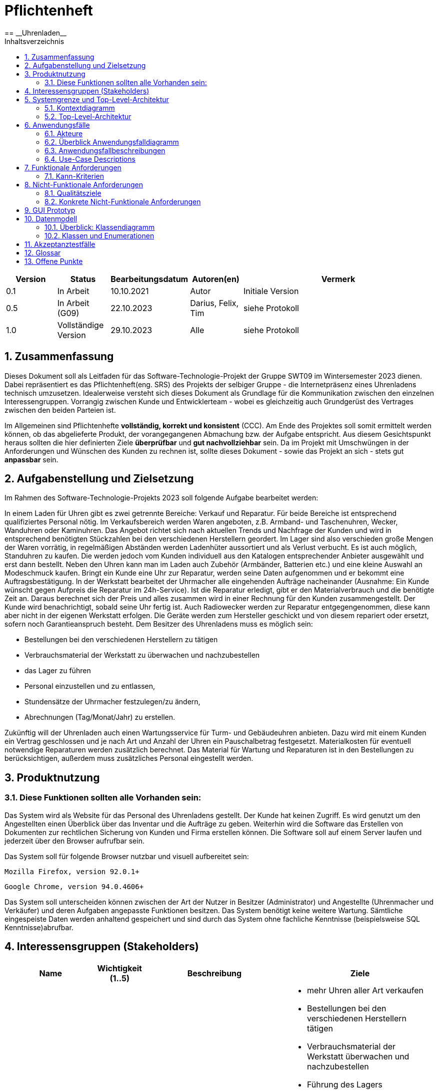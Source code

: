 = Pflichtenheft
:project_name: Uhrenladen
:toc:
:toc-title: Inhaltsverzeichnis
:numbered:
== __{project_name}__

[options="header"]
[cols="1, 1, 1, 1, 4"]
|===
|Version | Status      | Bearbeitungsdatum          | Autoren(en) |  Vermerk
|0.1     | In Arbeit   | 10.10.2021                 | Autor       | Initiale Version
|0.5     | In Arbeit (G09)   | 22.10.2023           |  Darius, Felix, Tim| siehe Protokoll
|1.0     | Vollständige Version  | 29.10.2023       | Alle | siehe Protokoll
|===

//== Inhaltsverzeichnis
//??? muss die überschrift dann überhaupt noch?

== Zusammenfassung
Dieses Dokument soll als Leitfaden für das Software-Technologie-Projekt der Gruppe SWT09 im Wintersemester 2023 dienen.
Dabei repräsentiert es das Pflichtenheft(eng. SRS) des Projekts der selbiger Gruppe - die Internetpräsenz eines Uhrenladens technisch umzusetzen.
Idealerweise versteht sich dieses Dokument als Grundlage für die Kommunikation zwischen den einzelnen Interessengruppen.
Vorrangig zwischen Kunde und Entwicklerteam - wobei es gleichzeitig auch Grundgerüst des Vertrages zwischen den beiden Parteien ist.

Im Allgemeinen sind Pflichtenhefte *vollständig, korrekt und konsistent* (CCC). Am Ende des Projektes soll somit
ermittelt werden können, ob das abgelieferte Produkt, der vorangegangenen Abmachung bzw. der Aufgabe entspricht.
Aus diesem Gesichtspunkt heraus sollten die hier definierten Ziele *überprüfbar* und *gut nachvollziehbar* sein.
Da im Projekt mit Umschwüngen in der Anforderungen und Wünschen des Kunden zu rechnen ist,
sollte dieses Dokument - sowie das Projekt an sich - stets gut *anpassbar* sein.

== Aufgabenstellung und Zielsetzung
Im Rahmen des Software-Technologie-Projekts 2023 soll folgende Aufgabe bearbeitet werden:

In einem Laden für Uhren gibt es zwei getrennte Bereiche: Verkauf und Reparatur. Für beide Bereiche
ist entsprechend qualifiziertes Personal nötig.
Im Verkaufsbereich werden Waren angeboten, z.B. Armband- und Taschenuhren, Wecker,
Wanduhren oder Kaminuhren. Das Angebot richtet sich nach aktuellen Trends und Nachfrage der
Kunden und wird in entsprechend benötigten Stückzahlen bei den verschiedenen Herstellern
geordert. Im Lager sind also verschieden große Mengen der Waren vorrätig, in regelmäßigen
Abständen werden Ladenhüter aussortiert und als Verlust verbucht. Es ist auch möglich, Standuhren
zu kaufen. Die werden jedoch vom Kunden individuell aus den Katalogen entsprechender Anbieter
ausgewählt und erst dann bestellt. Neben den Uhren kann man im Laden auch Zubehör (Armbänder,
Batterien etc.) und eine kleine Auswahl an Modeschmuck kaufen. Bringt ein Kunde eine Uhr zur
Reparatur, werden seine Daten aufgenommen und er bekommt eine Auftragsbestätigung. In der
Werkstatt bearbeitet der Uhrmacher alle eingehenden Aufträge nacheinander (Ausnahme: Ein Kunde
wünscht gegen Aufpreis die Reparatur im 24h-Service). Ist die Reparatur erledigt, gibt er den
Materialverbrauch und die benötigte Zeit an. Daraus berechnet sich der Preis und alles zusammen
wird in einer Rechnung für den Kunden zusammengestellt. Der Kunde wird benachrichtigt, sobald
seine Uhr fertig ist. Auch Radiowecker werden zur Reparatur entgegengenommen, diese kann aber
nicht in der eigenen Werkstatt erfolgen. Die Geräte werden zum Hersteller geschickt und von diesem
repariert oder ersetzt, sofern noch Garantieanspruch besteht.
Dem Besitzer des Uhrenladens muss es möglich sein:

* Bestellungen bei den verschiedenen Herstellern zu tätigen
* Verbrauchsmaterial der Werkstatt zu überwachen und nachzubestellen
* das Lager zu führen
* Personal einzustellen und zu entlassen,
* Stundensätze der Uhrmacher festzulegen/zu ändern,
* Abrechnungen (Tag/Monat/Jahr) zu erstellen.

Zukünftig will der Uhrenladen auch einen Wartungsservice für Turm- und Gebäudeuhren anbieten.
Dazu wird mit einem Kunden ein Vertrag geschlossen und je nach Art und Anzahl der Uhren ein
Pauschalbetrag festgesetzt. Materialkosten für eventuell notwendige Reparaturen werden zusätzlich
berechnet. Das Material für Wartung und Reparaturen ist in den Bestellungen zu berücksichtigen,
außerdem muss zusätzliches Personal eingestellt werden.

== Produktnutzung

=== Diese Funktionen sollten alle Vorhanden sein:


Das System wird als Website für das Personal des Uhrenladens gestellt. Der Kunde hat keinen Zugriff. Es wird genutzt um den Angestellten einen Überblick über das Inventar und die Aufträge zu geben. Weiterhin wird die Software das Erstellen von Dokumenten zur rechtlichen Sicherung von Kunden und Firma erstellen können. Die Software soll auf einem Server laufen und jederzeit über den Browser aufrufbar sein.

Das System soll für folgende Browser nutzbar und visuell aufbereitet sein:

    Mozilla Firefox, version 92.0.1+

    Google Chrome, version 94.0.4606+

Das System soll unterscheiden können zwischen der Art der Nutzer in Besitzer (Administrator) und Angestellte (Uhrenmacher und Verkäufer) und deren Aufgaben angepasste Funktionen besitzen.
Das System benötigt keine weitere Wartung. Sämtliche eingespeiste Daten werden anhaltend gespeichert und sind durch das System ohne fachliche Kenntnisse (beispielsweise SQL Kenntnisse)abrufbar.

== Interessensgruppen (Stakeholders)
[options="header", cols="2, ^1, 4, 4"]
|===
|Name
|Wichtigkeit (1..5)
|Beschreibung
|Ziele

|Besitzer des Uhren-Laden
|5
|Hauptkunde des gesamten Projekts.
a|
- mehr Uhren aller Art verkaufen
- Bestellungen bei den verschiedenen Herstellern tätigen
- Verbrauchsmaterial der Werkstatt überwachen und nachzubestellen
- Führung des Lagers
- Personal einstellen und entlassen
- Stundensätze der Uhrmacher festlegen/ändern
- Abrechnungen (Tag/Monat/Jahr) erstellen
- Möglichkeit alle Daten im Systems anzuschauen
- weitere administrative Tätigkeiten

|Mitarbeiter(Uhrmacher)
|3
|Personal das Uhren reparieren kann.
a|
- simple Auftragsübersicht
- Klarer Zeitplan
- einheitliche Bearbeitung von Aufträgen

|Mitarbeiter(Verkäufer)
|3
|Personal das Ware verkaufen kann.
a|
- Verkauf von Ware
- Einsicht in das Lager

|Developers
|4
|Entwickler der Website
a|
- Erweiterbarkeit
- unaufwändige in Standhaltung
- Gute Tests

|===


== Systemgrenze und Top-Level-Architektur

=== Kontextdiagramm

image::./models/analysis/diagrams/Kontextdiagramm.png[title= "Kontexdiagramm {project_name}", align=left]


=== Top-Level-Architektur
image::./models/analysis/diagrams/Top_Level_Architektur.png[title= "Top-Level-Diagramm vom {project_name}", align=left]


== Anwendungsfälle

=== Akteure
Akteure sind die Benutzer des Software-Systems oder Nachbarsysteme, welche darauf zugreifen.

// See http://asciidoctor.org/docs/user-manual/#tables
[options="header"]
[cols="1,4"]
|===
|Name                   |Beschreibung
|Personal               |Benutzer mit Rolle Personal, nutzt von Besitzer erstellten Account, kann mit System interagieren, kann Lager einsehen und führt Protokoll über Lagerbestandsänderungen
|Verkäufer              |Personal mit Rolle Verkäufer, verkauft Uhren und Schmuck und nimmt Aufträge für Reparatur an
|Uhrmacher              |Personal mit Rolle Uhrmacher, repariert Uhren, kann Waren umlagern, schließt Wartungsverträge
|Besitzer               |Benutzer mit Rolle Besitzer, managed Personal, kann Lager einsehen und Waren bestellen und aussortieren, kann Kontostand einsehen
|===

=== Überblick Anwendungsfalldiagramm
Anwendungsfall-Diagramm, das alle Anwendungsfälle und alle Akteure darstellt.

image::./models/analysis/diagrams/UseCaseDiagram.png[title= "Anwendungsfall-Diagramm vom {project_name}", align=left]

=== Anwendungsfallbeschreibungen
Dieser Unterabschnitt beschreibt die Anwendungsfälle. In dieser Beschreibung müssen noch nicht alle Sonderfälle und Varianten berücksichtigt werden. Schwerpunkt ist es, die wichtigsten Anwendungsfälle des Systems zu finden. Wichtig sind solche Anwendungsfälle, die für den Auftraggeber, den Nutzer den größten Nutzen bringen.
Für komplexere Anwendungsfälle ein UML-Sequenzdiagramm ergänzen.
Einfache Anwendungsfälle mit einem Absatz beschreiben.
Die typischen Anwendungsfälle (Anlegen, Ändern, Löschen) können zu einem einzigen zusammengefasst werden.

=== Use-Case Descriptions

Dieser Abschnitt dient der Ausführung der zuvor im Diagramm beschriebenen Anwendungsfälle

[cols="1h, 3"]
[[UC0100]]
|===
|ID                         |**<<UC0100>>**
|Name                       |Ein- und Ausloggen (Verkaufs-Reiter)
|Description                |Dem Verkäufer sollte es möglich sein, dass er sich auf der Internetseite unter dem Verkaufsreiter anmelden kann. Dieser Prozess sollte durch das Abmelden umkehrbar sein.
|Actors                     |Verkäufer
|Trigger                    |
_Einloggen_: Verkäufer meldet sich mit seinem Benutzerkonto an, um die Funktionalität der Internetseite vollumfänglich nutzen kann.

_Ausloggen_: Der Verkäufer möchte die Internetseite verlassen.
|Precondition(s)           a|
_Login_: Der Verkäufer ist noch nicht angemeldet.

_Logout_: Der Verkäufer ist angemeldet.
|Essential Steps           a|
_Einloggen_:

1. Der Verkäufer navigiert zum Anmeldeformular.
2. Der Verkäufer gibt seine Einlogdaten ein.
3. Der Verkäufer drück den "anmelden"-Knopf.
|Extension                         a|
-
|Functional Requirements           a|
<<F0010>>
|===
image::./models/analysis/diagrams/Login.png[title= "Sequenzdiagramm Login/Logout", align=left]


[cols="1h, 3"]
[[UC0110]]
|===
|ID                         |**<<UC0110>>**
|Name                       |Verkauf
|Description                |Dem Verkäufer sollte es möglich sein Ware zu verkaufen und dementsprechend den Kontostand zu erhöhen.
|Actors                     |Verkäufer
|Trigger                    |
_Einnahme_: Beim Erzielten einer Einnahme sollte der Kontostand sich erhöhen.
_Warenbestand_: Beim Verkauf eines Artikels sollte dieser aus dem Lagerbestand entfernt werden.
|Precondition(s)           a|
_Einnahme_: Der Verkäufer ist angemeldet.

_Warenbestand_: Der zu verkaufende Artikel ist vorrätig.
|Essential Steps           a|
1. Der Verkäufer navigiert in den Verkaufsreiter.
2. Der Verkäufer gibt es Verkaufsdetails ein.
3. Der Verkäufer bestätigt den Verkauf mit einem Klick auf abschicken.
|Extension                         a|
-
|Functional Requirements           a|
<<F0010>><<F0020>><<F0080>>
|===
image::./models/analysis/diagrams/Kontostand_erhohen.png[title= "Sequenzdiagramm Verkauf", align=left]

[[UC0210]]
[cols="1h, 3"]
|===
|ID                         |**<<UC0210>>**
|Name                       |Datenaufnahme
|Description                |Dem Verkäufer sollte es möglich sein die Daten des Kunden im Rahmen der Auftragsbestätigung oder des Verkaufs zu erfassen.
|Actors                     |Verkäufer
|Trigger                    |
_Verkauf_: Beim Verkauf werden Daten des Kunden verarbeitet.

_Reparatur_: Bei der Annahme eines Auftrags zur Reparatur werden Daten des Kunden zur Erstellung der Auftragsbestätigung verarbeitet.
|Precondition(s)           a|
_Angemeldet_: Der Verkäufer ist angemeldet.

_Bestand_: Die verkaufte Dienstleistung / Waren sind verfügbar.
|Essential Steps           a|
_Verkauf_:

1. Der Verkäufer navigiert zum Verkaufsformular.
2. Der Verkäufer gibt die Daten des Kunden ein.
3. Der Verkäufer drück den "abschließen"-Knopf.
|Extension                         a|
-
|Functional Requirements           a|
<<F0010>><<F0020>><<F0120>>
|===
[[UC0220]]
[cols="1h, 3"]
|===
|ID                         |**<<UC0220>>**
|Name                       |Auftragsbestätigung
|Description                |Dem Verkäufer sollte es möglich sein bei der Annahme von Reparaturaufträgen eine Auftragsbestätigung zu generieren.
|Actors                     |Verkäufer
|Trigger                    |.
_Reparatur_: Bei der Annahme eines Auftrags zur Reparatur werden Daten des Kunden zur Erstellung der Auftragsbestätigung verarbeitet.
|Precondition(s)           a|
_Angemeldet_: Der Verkäufer ist angemeldet.
_Bestand_: Die verkaufte Dienstleistung / Waren sind verfügbar.
|Essential Steps           a|
_Reparatur_:

1. Der Verkäufer navigiert zum Reparaturformular.
2. Der Verkäufer gibt die Daten des Kunden ein.
3. Der Verkäufer drück den "abschließen"-Knopf.
|Extension                         a|
-
|Functional Requirements           a|
<<F0010>><<F0020>><<F0100>><<F0120>><<F0150>>
|===
[[UC0230]]
[cols="1h, 3"]
|===
|ID                         |**<<UC0230>>**
|Name                       |Radiowecker
|Description                |Dem Verkäufer sollte es möglich sein den Reparaturauftrag für Radiowecker anzunehmen und diesen dann an den Hersteller zu verschicken.
|Actors                     |Verkäufer
|Trigger                    |.
_Reparatur_: Bei der Annahme eines Auftrags zur Reparatur eines Radioweckers werden Daten des Kunden zur Erstellung der Auftragsbestätigung verarbeitet. Anschließend wird der Status des Produkts auf versendet gesetzt, sobald der Verkäufer es versendet hat.
|Precondition(s)           a|
_Angemeldet_: Der Verkäufer ist angemeldet.
_Bestand_: Die verkaufte Dienstleistung / Waren sind verfügbar.
|Essential Steps           a|
_Reparatur_:

1. Der Verkäufer navigiert zum Reparaturformular.
2. Der Verkäufer wählt aus, dass es sich um einen Radiowecker handelt.
3. Der Verkäufer gibt die Daten des Kunden ein.
4. Der Verkäufer drück den "abschließen"-Knopf.
|Extension                         a|
-
|Functional Requirements           a|
<<F0010>><<F0100>><<F0120>><<F0150>>
|===
[[UC0240]]
[cols="1h, 3"]
|===
|ID                         |**<<UC0240>>**
|Name                       |Reparatur
|Description                |Dem Uhrmacher sollte es möglich sein bei der Reparatur Waren einzusetzen und somit zu verringern und dementsprechend den Kontostand zu erhöhen.
|Actors                     |Uhrmacher
|Trigger                    |
_Reparatur_: Bei der Reparatur werden Waren eingesetz und durch Arbeit Geld generiert.
|Precondition(s)           a|
_Login_: Der Uhrmacher ist angemeldet.
_Bestand_: Die verkaufte Dienstleistung / Waren sind verfügbar.
|Essential Steps           a|
_Reparatur_:

1. Der Uhrmacher startet die Arbeit am Auftrag.
2. Der Uhrmacher entnimmt Ware aus dem Lager

|Extension                         a|
-
|Functional Requirements           a|
<<F0010>><<F0080>><<F0100>>
|===
image::./models/analysis/diagrams/Reparatur.png[title= "Sequenzdiagramm Reparatur", align=left]

[[UC0250]]
[cols="1h, 3"]
|===
|ID                         |**<<UC0250>>**
|Name                       |Rechnung
|Description                |Dem Uhrmacher sollte es möglich sein eine Rechnung zu erstellen, die Material- und Zeitkosten berücksichtigt.
|Actors                     |Uhrmacher
|Trigger                    |
_Reparatur_: Bei der Reparatur werden Waren eingesetz.
|Precondition(s)           a|
_Login_: Der Uhrmacher ist angemeldet.

_Bestand_: Die verkaufte Dienstleistung / Waren sind verfügbar.
|Essential Steps           a|
_Reparatur_:

1. Der Uhrmacher startet die Arbeit am Auftrag.
2. Der Uhrmacher schließt die Arbeit ab und erstellt die Rechnung.

|Extension                         a|
-
|Functional Requirements           a|
<<F0010>><<F0140>>
|===
[[UC0300]]
[cols="1h, 3"]
|===
|ID                         |**<<UC0300>>**
|Name                       |Waren erfassen
|Description                |Dem gesamten Personal sollte es möglich sein Ware zu erfassen und deren Artikelstandort anzugeben.
|Actors                     |Uhrmacher, Verkäufer
|Trigger                    |
_Lieferung_: Zuvor bestellte Artikel kommen an.
|Precondition(s)           a|
_Login_: Der Mitarbeiter ist angemeldet.
|Essential Steps           a|
_Lager_:

1. Der Mitarbeiter navigiert zur Bestellübersicht.
2. Der Benutzer erhält eine Übersicht der bestellten Güter und kann diesen jetzt einen Standort zuweisen. (Regal a-e)

|Extension                         a|
-
|Functional Requirements           a|
<<F0010>><<F0040>><<F0050>>
|===
[[UC0310]]
[cols="1h, 3"]
|===
|ID                         |**<<UC0310>>**
|Name                       |Waren aussortieren
|Description                |Dem Besitzer sollte es möglich sein, Artikel auszusortieren.
|Actors                     |Besitzer
|Trigger                    |
_Anfrage_: Knopf im Lager-Tab zum Löschen von Artikeln.
|Precondition(s)           a|
_Login_: Der Besitzer ist angemeldet.
|Essential Steps           a|
_Lager_:

1. Der Besitzer navigiert zum Lager-Tab.
2. Der Besitzer löscht via Knopfdruck alle Artikel, die aussortiert werden müssen.

|Extension                         a|
-
|Functional Requirements           a|
<<F0010>><<F0120>>
|===
[[UC0320]]
[cols="1h, 3"]
|===
|ID                         |**<<UC0320>>**
|Name                       |Waren umlagern
|Description                |Den Mitarbeitern sollte es möglich sein den Artikelstandort eines Artikels zu ändern.
|Actors                     |Uhrmacher, Verkäufer, Besitzer
|Trigger                    |
_Anfrage_: Knopf im Lager-Tab zum Umlagern von Artikeln.
|Precondition(s)           a|
_Login_: Der Mitarbeiter/Besitzer ist angemeldet.
|Essential Steps           a|
_Lager_:

1. Der Benutzer navigiert zum Lager-Tab.
2. Der Benutzer drück einen Knopf zum Umlagern eines Artikels und gibt den neuen Artikelstandort an. (Regal a-e)

|Extension                         a|
-
|Functional Requirements           a|
<<F0010>><<F0020>>
|===
    
[[UC0330]]
[cols="1h, 3"]
|===
|ID                         |**<<UC0330>>**
|Name                       |Protokoll
|Description                |Den Mitarbeitern sollte es möglich sein, Artikelbewegungen in einem Protokoll zu verfolgen.
|Actors                     |Uhrmacher, Verkäufer, Besitzer
|Trigger                    |
_Anfrage_: Reiter im Lager-Tab
|Precondition(s)           a|
_Login_: Der Mitarbeiter/Besitzer ist angemeldet.
|Essential Steps           a|
_Lager_:

1. Der Benutzer navigiert zum Lager-Tab.
2. Der Benutzer drück auf den Protokoll-Reiter.

|Extension                         a|
-
|Functional Requirements           a|
<<F0010>><<F0020>>
|===

[[UC0410]]
[cols="1h, 3"]
|===
|ID                         |**<<UC0410>>**
|Name                       |Waren bestellen
|Description                |Dem Besitzer sollte es möglich sein, Ware zu bestellen und diese an das Lager zu überweisen. Dabei wird ein Template mit Stückzahl und Hersteller erstellt.
|Actors                     |Besitzer
|Trigger                    |
_Anfrage_: Der Besitzer wählt die zu bestellenden Artikel aus.
|Precondition(s)           a|
_Login_: Der Besitzer ist angemeldet.
|Essential Steps           a|
_Lager_:

1. Der Besitzer navigiert zum Lager-Tab.
2. Der Besitzer wählt die zu bestellenden Artikel aus.
3. Der Besitzer erhält ein Template - eine Art Bestellbestätigung, die die Stückzahl und den Hersteller der bestellten Güter enthält.

|Extension                         a|
-
|Functional Requirements           a|
<<F0010>><<F0030>>
|===
image::./models/analysis/diagrams/BestellungBesitzer.png[title= "Sequenzdiagramm Bestellung", align=left]

[[UC0420]]
[cols="1h, 3"]
|===
|ID                         |**<<UC0420>>**
|Name                       |Kontostand einsehen
|Description                |Dem Besitzer sollte es möglich sein, den Kontostand des Geschäfts einzusehen.
|Actors                     |Besitzer
|Trigger                    |
_Anfrage_: Der Besitzer fragt den Kontostand auf der Internetseite an.
|Precondition(s)           a|
_Login_: Der Besitzer ist angemeldet.
|Essential Steps           a|
_Finanzen_:

1. Der Besitzer navigiert zum Finanzen-Tab.
2. Der Besitzer sieht eine Übersicht der Finanzen, dabei den Kontostand.

|Extension                         a|
-
|Functional Requirements           a|
<<F0010>>
|===

[[UC0430]]
[cols="1h, 3"]
|===
|ID                         |**<<UC0430>>**
|Name                       |Lagerstand einsehen
|Description                |Dem Besitzer sollte es möglich sein den Lagerbestand einzusehen.
|Actors                     |Besitzer
|Trigger                    |
_Anfrage_: Anfrage durch Mitarbeiter gibt Lagerbestand zurück.
|Precondition(s)           a|
_Login_: Der Besitzer ist angemeldet.
|Essential Steps           a|
_Lager_:

1. Der Besitzer navigiert zum Lager-Tab.
2. Der Besitzer erhält eine Übersicht der Güter im Lager und deren Standort (Regal a-e).

|Extension                         a|
-
|Functional Requirements           a|
<<F0010>><<F0020>>
|===
[[UC0440]]
[cols="1h, 3"]
|===
|ID                         |**<<UC0440>>**
|Name                       |Personal managen
|Description                |Dem Besitzer sollte es möglich das Personal zu managen. Dieser kann neue Mitarbeiter einstellen, Mitarbeiter entlassen und deren Stundensätze bearbeiten.
|Actors                     |Besitzer
|Trigger                    |
_Anfrage_: Anfrage im Personal-Tab durch den Besitzer.
|Precondition(s)           a|
_Login_: Der Besitzer ist angemeldet.
|Essential Steps           a|
_Personal_:

1. Der Besitzer navigiert zum Personal-Tab.
2. Der Besitzer erhält eine Übersicht über das angestellte Personal und deren Stundensätze.
3. Über verschiedene Knöpfe: einstellen, bearbeiten und entlassen - kann der Besitzer sein Personal verwalten.

|Extension                         a|
-
|Functional Requirements           a|
<<F0010>><<F0180>><<F0190>><<F0200>><<F0210>>
|===
[[UC0450]]
[cols="1h, 3"]
|===
|ID                         |**<<UC0450>>**
|Name                       |Stundensätze
|Description                |Dem Besitzer sollte es möglich sein, die Stundensätze seines Personals einzusehen und zu bearbeiten.
|Actors                     |Besitzer
|Trigger                    |
_Anfrage_: Anfrage im Personal-Tab durch den Besitzer.
|Precondition(s)           a|
_Login_: Der Besitzer ist angemeldet.
|Essential Steps           a|
_Personal_:

1. Der Besitzer navigiert zum Personal-Tab.
2. Der Besitzer erhält eine Übersicht über das angestellte Personal und deren Stundensätze.
3. Der Besitzer kann hier die Stundensätze bearbeiten.

|Extension                         a|
-
|Functional Requirements           a|
<<F0010>><<F0210>>
|===
[[UC0460]]
[cols="1h, 3"]
|===
|ID                         |**<<UC0460>>**
|Name                       |Abrechnungen
|Description                |Dem Besitzer sollte es möglich sein, die Abrechnungen einzusehen.
|Actors                     |Besitzer
|Trigger                    |
_Anfrage_: Anfrage im Personal-Tab durch den Besitzer.
|Precondition(s)           a|
_Login_: Der Besitzer ist angemeldet.
|Essential Steps           a|
_Finanzen_:

1. Der Besitzer navigiert zum Finanzen-Tab.
2. Der Besitzer navigiert zum Abrechnungen-Reiter.
3. Der Besitzer erhält eine Übersicht aller erstellten Abrechnungen.

|Extension                         a|
-
|Functional Requirements           a|
<<F0010>><<F0200>>
|===

[[UC0500]]
[cols="1h, 3"]
|===
|ID                         |**<<UC0500>>**
|Name                       |Vertrag schließen
|Description                |Den Uhrmachern sollte es möglich sein, Verträge für Turm- und Gebäudeuhren zu schließen.
|Actors                     |Uhrmacher
|Trigger                    |
_Anfrage_: Anfrage im Auftrags-Tab.
|Precondition(s)           a|
_Login_: Der Uhrmacher ist angemeldet.
|Essential Steps           a|
_Auftrag_:

1. Der Mitarbeiter navigiert zu den Aufträgen.
2. Der Mitarbeiter trägt die Auftragsdetails ein.
3. Der Mitarbeiter bestätigt dies mit einem Klick auf bestätigen.

|Extension                         a|
-
|Functional Requirements           a|
<<F0010>><<F0160>>
|===

== Funktionale Anforderungen

[options="header", cols="4, 3, 4, 5, 4"]
|===
| ID | Version | Name | Beschreibung | Berechtigung

| [[F0010]]<<F0010>>
| v.01
| Authentifizierung
| Der im System existierende Nutzer muss sich durch Angabe von Benutzernamen und Passwort. DasSystem hierzu muss öffentlich verfügbar sein.
| Jeder

| [[F0020]]<<F0020>>
| v.01
| Inventar sehen
| Das System muss die im Lager verfügbaren Produkte in einem Inventar sichtbar machen.
| Jeder

| [[F0030]]<<F0030>>
| v.01
| Inventar speichern
| Das Inventar muss mit allen Elementen und Editierungen automatisch speicherbar und erneut aufrufbar sein.
| Jeder

| [[F0040]]<<F0040>>
| v.01
| Ware erstellen
| Dem Inventar müssen neue Waren hinzugefügt werden.
| Besitzer

| [[F0050]]<<F0050>>
| v.01
| Warenbeschreibung erstellen
| Beim Erstellen von Waren müssen die Eigenschaften vom Nutzer gesetzt werden. Die eingegebenen Werte werden gespeichert.
| Besitzer

| [[F0060]]<<F0060>>
| v.01
| Warenbeschreibung editieren
| Die Eigenschaften der Waren müssen editierbar sein. Auch nach dem Erstellen.
| Besitzer

| [[F0070]]<<F0070>>
| v.01
| Bestandteile reduzieren, erhöhen
| Die Reparaturmaterialien müssen in ihrer Anzahl editierbar sein.
| Uhrmacher

| [[F0080]]<<F0080>>
| v.01
| Bestand reduzieren
| Der Bestand der Waren im Inventar sollte bei Verkäufen automatisch verringert werden. Bei ungeplantem Materialverlust soll der Admin die Warenanzahl auch per Hand verringern können.
| Verkäufer

| [[F0090]]<<F0090>>
| v.01
| Bestand erhöhen
| Der Bestand der Waren im Inventar kann manuell erhöht werden.
| Besitzer

| [[F0100]]<<F0100>>
| v.01
| Aufträge einsehen
| Die vom Verkäufer erstellten Aufträge sollen vom Uhrenmacher eingesehen werden können.
| Uhrmacher

| [[F0110]]<<F0110>>
| v.01
| Auftragsstatus ändern
| Der Auftragsstatus soll manuell verändert werden können. Dabei sind folgende Zustände verfügbar: FERTIG, IN BEARBEITUNG, OFFEN, ERROR.
| Uhrmacher

| [[F0120]]<<F0120>>
| v.01
| Auftrag erstellen
| Das System soll das Erstellen neuer Aufträge unterstützen und das Angeben aller erforderlichen Daten zum Kunden und zum Auftrag abfragen.
| Verkäufer

| [[F0130]]<<F0130>>
| v.01
| Bestellung Dok erstellen
| Das System soll eine bei der Erstellung editierbare Datei im Format .pdf für Material- und Warenbestellungen bei externen Firmen erstellen können.
| Besitzer

| [[F0140]]<<F0140>>
| v.01
| Rechnung Dok erstellen
| Das System soll eine Datei im Format .pdf für Verkauf einer Ware erstellen können. Alle für den Verkauf relevanten Daten werden im Dokument angegeben.
| Uhrmacher

| [[F0150]]<<F0150>>
| v.01
| Empfangsbestätigung Dok erstellen
| Das System soll eine Datei im Format .pdf für die Entgegennahme einer Ware zur Reparatur erstellen können. Alle relevanten Daten sollen abgefragt werden.
| Verkäufer

| [[F0160]]<<F0160>>
| v.01
| Wartungsservice Dok erstellen
| Das System soll eine Datei im Format .pdf für die Wartung externer Turm- und Standuhren erstellen können. Alle relevanten Daten sollen abgefragt werden.
| Verkäufer

| [[F0170]]<<F0170>>
| v.01
| Bestellungen sehen
| Das System soll alle bereits aufgegebenen Bestellungen an externe Firmen mit ihren essenziellen Eigenschaften anzeigen können.
| Uhrenmacher

| [[F0180]]<<F0180>>
| v.01
| Nutzer erstellen
| Das System soll neue Nutzer für das System erstellen können. Dabei sollen der Nutzername und das Passwort die zur Authentifizierung gebraucht werden gesetzt weren können.
| Besitzer

| [[F0190]]<<F0190>>
| v.01
| Nutzer löschen
| Nutzer des Systems (ausgeschlossen des Administrators) sollen entfernt werden können. Die Authentifizierung mit dem vorher verfügbarern Nutzernamen und Passwort ist nicht mehr möglich.
| Besitzer

| [[F0200]]<<F0200>>
| v.01
| Nutzer sehen
| Alle Nutzer des Systems sollen mit ihren wesentlichen Eigenschaften sichtbar sein.
| Besitzer

| [[F0210]]<<F0210>>
| v.01
| Nutzer editieren
| Alle Nutzer des Systems sollen manuell editierbare Eigenschaften besitzen. Diese werden dauerhaft gespeichert.
| Besitzer

|===

=== Kann-Kriterien
[options="header", cols="4, 4, 2, 6, 4"]
|===
| ID | Version | Name | Beschreibung | Berechtigung
| P0010 | v.01 | Anwesenheitsverwaltung | Der Nutzer kann manuell seine absolvierte Arbeitszeit eintragen. | Jeder
| P0020 | v.01 | Authentifizierungszeiten | Der Nutzer kann die Login- und Logoutzeiten der Arbeiter sehen. | Besitzer
| P0030 | v.01 | weitere persönliche Angaben | Der Nutzer muss weiter arbeitsrelevante Daten in seinem Nutzerprofil angegeben haben um auf das System zugreifen zu können. | Jeder
|===


== Nicht-Funktionale Anforderungen

=== Qualitätsziele
[options="header", cols="4, 1, 1, 1, 1, 1"]
|===
| Qualitätsanforderung  | 1 | 2 | 3 | 4 | 5
| Nutzbarkeit           |  |  |  | x |
| Sicherheit            |  |  |  | x |
| Speicher              |  | x |  |  |
| Übersichtlichkeit     |  |  | x |  |
| Fehlertoleranz        |  |  | x |  |
| Korrektheit           |  |  |  |  | x
| Erweiterbarkeit       |  |  |  |  | x
|===

=== Konkrete Nicht-Funktionale Anforderungen

[options="header", cols="2h, 1, 3, 12"]
|===
|ID |Version |Name |Description

|[[N0010]]<<N0010>>
|v0.1 |Verfügbarkeit - online zugreifbar
a|
Das System soll mindestens 99,5% der Zeit online zugreifbar sein.

|[[N0020]]<<N0020>>
|v0.1|Sicherheit - Passwort Speicher
a|
Zum Verhindern von Diebstahl sollen die Passwörter von Nutzern nur als Hash-Werte gespeichert werden.

|[[N0030]]<<N0030>>
|v0.1|Übersichtlichkeit - Anzahl Websites
a|
Für übersichtliche Websites werden verschiedene Funktionen unter unterschiedlichen URLs gelistet.

|===

== GUI Prototyp


image::./models/analysis/images/login.png[title= "Login vom {project_name}. Standard Startseite für uneingeloggte Besucher der Website.", align=left]

image::./models/analysis/images/dashboard.png[title= "Dashboard mit einigen Angaben von Sales und Recent Orders vom {project_name}.", align=left]
//Protokoll? nur Besitzer

image::./models/analysis/images/orders.png[title= "Bestellungen/Verkäufe Liste vom {project_name}", align=left]


image::./models/analysis/images/order_add.png[title= "Bestellung/Verkauf tätigen vom {project_name}", align=left]

image::./models/analysis/images/order_details.png[title= "Orders Detail vom {project_name}", align=left]

image::./models/analysis/images/repairs_orders.png[title= "Reparaturen Liste vom {project_name}", align=left]

image::./models/analysis/images/repair_request.png[title= "Reparaturen adden vom {project_name}", align=left]
Reparaturen Details ist ähnlich wie Orders Details

image::./models/analysis/images/goods.png[title= "Lager vom {project_name}", align=left]


image::./models/analysis/images/product_adden.png[title= "Waren hinzufügen/verringern adden vom {project_name}", align=left]


image::./models/analysis/images/personal.png[title= "Liste von Personal vom {project_name}", align=left]


image::./models/analysis/images/personal_adden.png[title= "Personal adden vom {project_name}", align=left]


image::./models/analysis/images/profile_personal.png[title= "Profil vom Personal vom {project_name}", align=left]


image::./models/analysis/images/invoice.png[title= "Allgemeine Rechnungtemplate vom {project_name}", align=left]

image::./models/analysis/images/accounting.png[title= "Accountingseite vom {project_name}", align=left]


== Datenmodell

=== Überblick: Klassendiagramm


image::./models/analysis/diagrams/uhrenladen_class.png[title= "UML-Analyseklassendiagramm vom {project_name}", align=left]
NICHT FINALES DIAGRAMM


=== Klassen und Enumerationen
Dieser Abschnitt stellt eine Vereinigung von Glossar und der Beschreibung von Klassen/Enumerationen dar. Jede Klasse und Enumeration wird in Form eines Glossars textuell beschrieben. Zusätzlich werden eventuellen Konsistenz- und Formatierungsregeln aufgeführt.

// See http://asciidoctor.org/docs/user-manual/#tables
[options="header", cols="1h, 4"]
[[classes_enumerations]]
|===
|Klasse/Enumeration             |Beschreibung

|Uhrenladen                     |Hauptklasse des Systems.

// Nutzer
|Unregistrierter Nutzer         |Nicht eingeloggter Besucher der Website, darf nicht außer sich anzumelden.
|Registrierter Nutzer           |Eingeloggter Nutzer des Uhrenladensystems.
|Personal                       |Nutzergruppe des Uhrenladens, welche Rechte basierend auf ihren Aufgaben haben.
|Verkäufer                      |Ein registrierter Nutzer, der die Rechte hat Ware zu verkaufen.
|Uhrenmacher                    |Ein registrierter Nutzer, der die Rechte hat Aufträge in der Werkstatt zu bearbeiten und nach Abschluss Rechnungen zu stellen.
|Besitzer                       |Nutzer mit allen rechten im System. Der einzige Nutzer, welcher den Kontostand und das Lagerprotokoll einsehen darf.

//Lagerzeug
|Lager                          |Objekt, welches alle Lageritems beinhaltet und ein Protokoll über alle Transaktionen speichert.
|Konto                          |Speichert die Kontodaten des Ladens.
|Protokoll                      |Speicherort für alle Interaktionen mit dem Lager.
|Lageritem                      |Abstraktes Objekt. Ist die Elternklasse für alle Items, die existieren.
|Uhren                          |Repräsentativ für alle verschieden Uhrenarten im Uhrenladen.
|Accessoire                     |Verkaufbarer Gegenstand, der keine Uhr ist.
|Material                       |Items, welche für die Reparatur genutzt und verbraucht werden.

// Template
|Texttemplate                   |Abstrakte Klasse für Templates welche für Generierung verschiedener Dokumente genutzt wird
|Rechung                        |Dokument, wird nach Verkauf ausgestellt.
|Auftragsbestätigung            |Dokument, welches nach Entgegenname von zu reparierenden Gegenständen ausgestellt wird.
|Bestellung                     |Dokument für Nachbestellung von Ware durch den Besitzer.
|Wartungsservice                |Dokument, welches für die Wartung von Großuhren erstellt wird

// Werkstatt
|Werkstatt                      |Objekt, welches alle Aufträge für Reparaturen speichert.
|Status                         |Diese Enumeration gibt den Status, der in der Werkstatt gespeicherten Aufträge an.
|Kunde                          |Objekt in dem die Kundendaten gespeichert werden, welche für verschiedene Templates genutzt werden
|===

== Akzeptanztestfälle

:Pre: Precondition(s)
:Event: Event
:Result: Expected Result

[cols="1h, 4"]
[[AT0100]]
|===
|ID            |<<AT0100>>
|Use Case      |<<UC0100>>
|{Pre}        a|Das System verfügt über bestehende Verkäufer.
|{Event}      a| 
1. Ein nicht authentifizierter Benutzer navigiert zum Anmeldeformular.
2. Er gibt seine Einlogdaten ein (login: „seller“, pass: „123“).
3. Der Benutzer drück den "Anmelden"-Knopf. 
|{Result}     a|
- Der Benutzer ist nun als „Verkäufer“ authentifiziert
- Der Verkäufer wird zu einem Willkommensbildschirm weitergeleitet, der eine personalisierte Willkommensnachricht anzeigt
- Der Benutzer hat nun Zugriff auf alle Funktionen, die Benutzern mit der Rolle „Verkäufer“ zugänglich sind
|===	
[cols="1h, 4"]
[[AT0110]]
|===
|ID            |<<AT0110>>
|Use Case      |<<UC0100>>
|{Pre}        a|Authentifizierter Verkäufer verwendet das System
|{Event}      a|Authentifizierter Verkäufer drückt „Ausloggen“-Knopf
|{Result}     a|
- Er wird unauthentifiziert
- Er verliert jeglichen Zugriff auf Funktionen, die nur authentifizierten Benutzern oder bestimmten Rollen(„Verkäufer“) offen stehen
|===
[cols="1h, 4"]
[[AT0120]]
|===
|ID            |<<AT0120>>
|Use Case      |<<UC0110>>
|{Pre}        a| 
- Das System verfügt über bestehende Verkäufer			
|{Event}      a|Der Verkäufer bestätigt den Verkauf mit einem Klick auf abschicken.
|{Result}     a|Beim erzielten einer Einnahme wird der Kontostand sich erhöhen.
|===
[cols="1h, 4"]
[[AT0200]]
|===
|ID            |<<AT0200>>
|Use Case      |<<UC0100>>
|{Pre}        a|Das System verfügt über bestehende Uhrmacher.
|{Event}      a|Der Benutzer meldet sich als Uhrmacher an.(log: “watchmaker“, pas:“123“)
|{Result}     a|
- Der Benutzer ist nun als „Uhrmacher“ authentifiziert
- Der Uhrmacher wird zu einem Willkommensbildschirm weitergeleitet, der eine personalisierte Willkommensnachricht anzeigt
- Der Benutzer hat nun Zugriff auf alle Funktionen, die Benutzern mit der Rolle  „Uhrmacher“ zugänglich sind
|===
[cols="1h, 4"]
[[AT0210]]
|===
|ID            |<<AT0210>>
|Use Case      |<<UC0100>>
|{Pre}        a|Authentifizierter Uhrmacher verwendet das System
|{Event}      a|Authentifizierter Uhrmacher drückt „Ausloggen“-Knopf
|{Result}     a|
- Er wird unauthentifiziert
- Er verliert jeglichen Zugriff auf Funktionen, die nur authentifizierten Benutzern oder bestimmten Rollen(„Uhrmacher“) offen stehen
|===
[cols="1h, 4"]
[[AT0220]]
|===
|ID            |<<AT0220>>
|Use Case      |<<UC0210>>
|{Pre}        a|
- Authentifizierter Verkäufer verwendet das System
- Die verkaufte Dienstleistung / Waren sind verfügbar.
|{Event}      a| 
1. Der Verkäufer navigiert zum Verkaufsformular.
2. Der Verkäufer gibt die Daten des Kunden ein.
3. Der Verkäufer drück den "abschließen"-Knopf.
|{Result}     a|Die Daten des Kunden wurden gespeichert. 
|===
[cols="1h, 4"]
[[AT0230]]
|===
|ID            |<<AT0230>>
|Use Case      |<<UC0220>>
|{Pre}        a|
- Authentifizierter Verkäufer verwendet das System
- Die verkaufte Dienstleistung / Waren sind verfügbar.
|{Event}      a| 
1. Der Verkäufer navigiert zum Reparaturformular.
2. Der Verkäufer gibt die Daten des Kunden ein.
3. Der Verkäufer drück den "abschließen"-Knopf.
|{Result}     a|Die Auftragsbestätigung bei der Annahme von Reparaturaufträge wird generiert  
|===
[cols="1h, 4"]
[[AT0240]]
|===
|ID            |<<AT0240>>
|Use Case      |<<UC0230>>
|{Pre}        a|
- Authentifizierter Verkäufer verwendet das System
- Die verkaufte Dienstleistung / Waren sind verfügbar.
|{Event}      a| 
1. Der Verkäufer navigiert zum Reparaturformular.
2. Der Verkäufer wählt aus, dass es sich um einen Radiowecker handelt.
3. Der Verkäufer gibt die Daten des Kunden ein.
4. Der Verkäufer drück den "abschließen"-Knopf.
|{Result}     a| Auftrag zur Reparatur eines Radioweckers wurde erstellt. 
Der Verkäufer sendet das Produkt an den Hersteller und ändert den Status des Produkts auf „IN BEARBEITUNG“.

|===
[cols="1h, 4"]
[[AT0250]]
|===
|ID            |<<AT0250>>
|Use Case      |<<UC0240>>
|{Pre}        a|
- Der Uhrmacher ist angemeldet.
- Die verkaufte Dienstleistung / Waren sind verfügbar.
|{Event}      a| 
1. Der Uhrmacher startet die Arbeit am Auftrag.
2. Der Uhrmacher entnimmt Ware aus dem Lager
|{Result}     a| Die Menge der vorrätigen Waren ist zurückgegangen
|===


[cols="1h, 4"]
[[AT0300]]
|===
|ID            |<<AT0300>>
|Use Case      |<<UC0300>>
|{Pre}        a| Der Mitarbeiter ist angemeldet.
|{Event}      a| Der Mitarbeiter navigiert zur Bestellübersicht.

|{Result}     a| Der Benutzer erhält eine Übersicht der bestellten Güter
|===

[cols="1h, 4"]
[[AT0310]]
|===
|ID            |<<AT0310>>
|Use Case      |<<UC0310>>
|{Pre}        a| Der Besitzer ist angemeldet.
|{Event}      a| 
1. Der Besitzer navigiert zum Lager-Tab.
2. Der Besitzer löscht via Knopfdruck alle Artikel, die aussortiert werden müssen.
|{Result}     a| Alle ausgewählten Artikeln wurden gelöscht.
|===
[cols="1h, 4"]
[[AT0320]]
|===
|ID            |<<AT0320>>
|Use Case      |<<UC0320>>
|{Pre}        a| Der Mitarbeiter/Besitzer ist angemeldet.
|{Event}      a| 
1. Der Benutzer navigiert zum Lager-Tab.
2. Der Benutzer drück einen Knopf zum Umlagern eines Artikels und gibt den neuen Artikelstandort an. (Regal a-e)
|{Result}     a| Artikel wurden umgelagert und neuen Standorten zugeordnet
|===
[cols="1h, 4"]
[[AT0330]]
|===
|ID            |<<AT0330>>
|Use Case      |<<UC0330>>
|{Pre}        a| Der Mitarbeiter/Besitzer ist angemeldet.
|{Event}      a| Der Benutzer navigiert zum Lager-Tab und klickt auf den Protokoll-Reiter.
|{Result}     a| In dem geöffneten Protokoll sind Artikelbewegungen sichtbar.
|===

[cols="1h, 4"]
[[AT0400]]
|===
|ID            |<<AT0400>>
|Use Case      |<<UC0100>>
|{Pre}        a|Der Besitzer ist noch nicht angemeldet
|{Event}      a|
1. Der Benutzer navigiert zum Anmeldeformular.
2. Der Benutzer gibt seine Einlogdaten ein.(log:“boss“, pass:“123“)
3. Der Benutzer drück den "anmelden"-Knopf.
|{Result}     a| 
- Der Benutzer ist nun als „Besitzer“ authentifiziert
- Der Besitzer wird zu einem Willkommensbildschirm weitergeleitet, der eine personalisierte Willkommensnachricht anzeigt
- Der Benutzer hat nun Zugriff auf alle Funktionen, die Benutzern mit der Rolle „Besitzer“ zugänglich sind

|===
[cols="1h, 4"]
[[AT0410]]
|===
|ID            |<<AT0410>>
|Use Case      |<<UC0100>>
|{Pre}        a|Authentifizierter Besitzer verwendet das System
|{Event}      a|Authentifizierter Besitzer drückt „Ausloggen“-Knopf
|{Result}     a|
- Er wird unauthentifiziert
- Er verliert jeglichen Zugriff auf Funktionen, die nur authentifizierten Benutzern oder bestimmten Rollen(„Besitzer“) offen stehen
|===

[cols="1h, 4"]
[[AT0420]]
|===
|ID            |<<AT0420>>
|Use Case      |<<UC0410>>
|{Pre}        a|Authentifizierter Besitzer verwendet das System
|{Event}      a|Authentifizierter Besitzer navigiert zum Lager-Tab und wählt die zu bestellenden Artikel aus.
|{Result}     a|
Ein Template wird erhalten, welches eine Art Bestellbestätigung darstellt und die Stückzahl sowie den Hersteller der bestellten Güter enthält.
|===

[cols="1h, 4"]
[[AT0430]]
|===
|ID            |<<AT0430>>
|Use Case      |<<UC0420>>
|{Pre}        a|Authentifizierter Besitzer verwendet das System
|{Event}      a|Der Besitzer navigiert zum Finanzen-Tab.
|{Result}     a|
Es wird eine Übersicht der Finanzen gesehen, einschließlich des Kontostandes.
|===
[cols="1h, 4"]
[[AT0440]]
|===
|ID            |<<AT0440>>
|Use Case      |<<UC0440>>
|{Pre}        a|Authentifizierter Besitzer verwendet das System
|{Event}      a|Der Besitzer navigiert zum Personal-Tab.
|{Result}     a|
Es wird eine Übersicht der Mitarbeiter mit Management-Funktionen(kann neue Mitarbeiter einstellen, Mitarbeiter entlassen und deren Stundensätze bearbeiten) gesehen.
|===
[cols="1h, 4"]
[[AT0450]]
|===
|ID            |<<AT0450>>
|Use Case      |<<UC0460>>
|{Pre}        a|Authentifizierter Besitzer verwendet das System
|{Event}      a|Der Besitzer navigiert zum Abrechnungen-Reiter im Personal-Tab.
|{Result}     a|Der Besitzer erhält eine Übersicht aller erstellten Abrechnungen.
|===

[cols="1h, 4"]
[[AT0500]]
|===
|ID            |<<AT0500>>
|Use Case      |<<UC0500>>
|{Pre}        a|Der Uhrmacher ist angemeldet.
|{Event}      a|Der Mitarbeiter navigiert zu den Aufträgen, trägt die Auftragsdetails ein und bestätigt dies mit einem Klick auf "Bestätigen".
|{Result}     a| Der Vertrag ist abgeschlossen
|===


== Glossar
Sämtliche Begriffe, die innerhalb des Projektes verwendet werden und deren gemeinsames Verständnis aller beteiligten Stakeholder essenziell ist.

:Klassendiagramm: siehe  <<classes_enumerations, Klassendiagramm>>

[options="header", cols="1h, 4"]
[[glossar]]
|===
|Begriff                    |Beschreibung

|System                     |Gesamtheit der Software

//Personen
|Besitzer                   |{Klassendiagramm}
|Boss                       |Synonym für Besitzer
|Verkäufer                  |{Klassendiagramm}
|Uhrmacher                  |{Klassendiagramm}

//Begriff in Zusammenhang mit dem Lager
|Lager                      |{Klassendiagramm}
|Waren                      |Überbegriff für zu verkaufende Güter
|Artikel                    |Meint alle Güter, die sich im Lager des Uhrenladens bewegen und für dessen Funktion relevant sind.
|Uhr                        |{Klassendiagramm}


|Protokoll                  |{Klassendiagramm}
|Artikelbewegungen          |Meint alle Veränderungen im Zustand eines Artikels, also u.a. den Standort oder die Anzahl
|Konto                      |{Klassendiagramm}
|Werkstatt                  |{Klassendiagramm}
|Kunde                      |{Klassendiagramm}
|===

== Offene Punkte

* keine offenen Punkte
